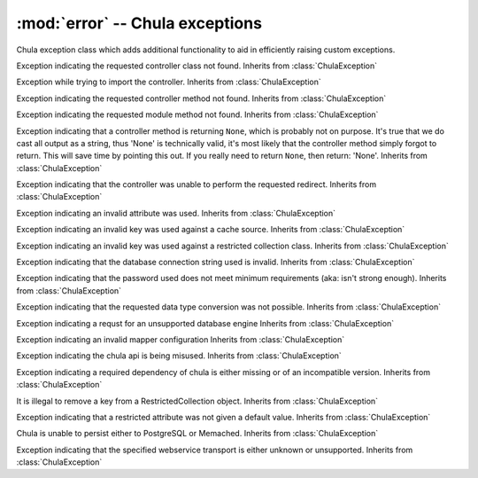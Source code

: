 :mod:`error` -- Chula exceptions
================================

.. index::
   single: exceptions
   single: errors
   pair: exception; handling

.. module:: error

.. class:: ChulaException(msg=None, append=None)

   Chula exception class which adds additional functionality to aid in
   efficiently raising custom exceptions.

   .. method:: _get_message()

      Getter for a message property, to avoid using an attribute named
      "message" which will raise deprecation errors in Python-2.6.
      Returns self._message

   .. method:: _set_message(msg)

      Getter for a message property, to avoid using an attribute
      named "message" which will raise deprecation errors in
      Python-2.6.

   .. method:: __str__(append=None)

      Return the message itself

   .. method:: msg()

      When the msg method is not overloaded, return a generic
      message

.. class:: ControllerClassNotFoundError(_pkg, append=None)

   Exception indicating the requested controller class not found.
   Inherits from :class:`ChulaException`

.. class:: ControllerImportError(_pkg, append=None)

    Exception while trying to import the controller.  Inherits from
    :class:`ChulaException`

.. class:: ControllerMethodNotFoundError(_pkg, append=None)

    Exception indicating the requested controller method not found.
    Inherits from :class:`ChulaException`

.. class:: ControllerModuleNotFoundError(_pkg, append=None)

    Exception indicating the requested module method not found.
    Inherits from :class:`ChulaException`

.. class:: ControllerMethodReturnError()

    Exception indicating that a controller method is returning
    ``None``, which is probably not on purpose.  It's true that we do
    cast all output as a string, thus 'None' is technically valid, it's
    most likely that the controller method simply forgot to return.
    This will save time by pointing this out.  If you really need to
    return ``None``, then return: 'None'.  Inherits from
    :class:`ChulaException`

.. class:: ControllerRedirectionError()

    Exception indicating that the controller was unable to perform the
    requested redirect.  Inherits from :class:`ChulaException`

.. class:: InvalidAttributeError(key, append=None)

    Exception indicating an invalid attribute was used.  Inherits from
    :class:`ChulaException`

.. class:: InvalidCacheKeyError(key, append=None)

    Exception indicating an invalid key was used against a cache
    source.  Inherits from :class:`ChulaException`

.. class:: InvalidCollectionKeyError(key, append=None)

    Exception indicating an invalid key was used against a restricted
    collection class.  Inherits from :class:`ChulaException`

.. class:: MalformedConnectionStringError()

    Exception indicating that the database connection string used is
    invalid.  Inherits from :class:`ChulaException`

.. class:: MalformedPasswordError()

    Exception indicating that the password used does not meet minimum
    requirements (aka: isn't strong enough).  Inherits from
    :class:`ChulaException`

.. class:: TypeConversionError(_value, _type, append=None)

    Exception indicating that the requested data type conversion was
    not possible.  Inherits from :class:`ChulaException`

.. class:: UnsupportedDatabaseEngineError(engine, append=None)

    Exception indicating a requst for an unsupported database engine
    Inherits from :class:`ChulaException`

.. class:: UnsupportedMapperError(_pkg, append=None)

    Exception indicating an invalid mapper configuration Inherits from
    :class:`ChulaException`
    
.. class:: UnsupportedUsageError()

    Exception indicating the chula api is being misused.  Inherits
    from :class:`ChulaException`

.. class:: MissingDependencyError(_pkg, append=None)

    Exception indicating a required dependency of chula is either
    missing or of an incompatible version.  Inherits from
    :class:`ChulaException`

.. class:: RestrictecCollectionKeyRemovalError(key, append=None)

    It is illegal to remove a key from a RestrictedCollection object.
    Inherits from :class:`ChulaException`

.. class:: RestrictecCollectionMissingDefaultAttrError(key, append=None)

    Exception indicating that a restricted attribute was not given a
    default value.  Inherits from :class:`ChulaException`

.. class:: SessionUnableToPersistError()

    Chula is unable to persist either to PostgreSQL or Memached.
    Inherits from :class:`ChulaException`

.. class:: WebserviceUnknownTransportError(key, append=None)

    Exception indicating that the specified webservice transport is
    either unknown or unsupported.  Inherits from
    :class:`ChulaException`
